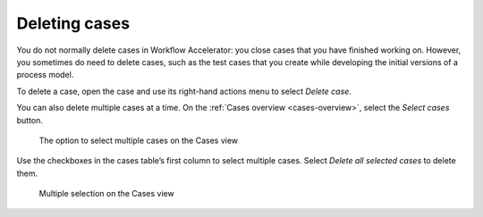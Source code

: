 Deleting cases
--------------

You do not normally delete cases in Workflow Accelerator: you close cases that you have finished working on.
However, you sometimes do need to delete cases, such as the test cases that you create while developing the initial versions of a process model.

To delete a case, open the case and use its right-hand actions menu to select `Delete case`.

You can also delete multiple cases at a time.
On the :ref:`Cases overview <cases-overview>`, select the `Select cases` button.

.. figure:: /_static/images/cases/select.png

   The option to select multiple cases on the Cases view

Use the checkboxes in the cases table’s first column to select multiple cases.
Select `Delete all selected cases` to delete them.

.. figure:: /_static/images/cases/selection.png

   Multiple selection on the Cases view
